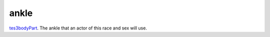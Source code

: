 ankle
====================================================================================================

`tes3bodyPart`_. The ankle that an actor of this race and sex will use.

.. _`tes3bodyPart`: ../../../lua/type/tes3bodyPart.html

